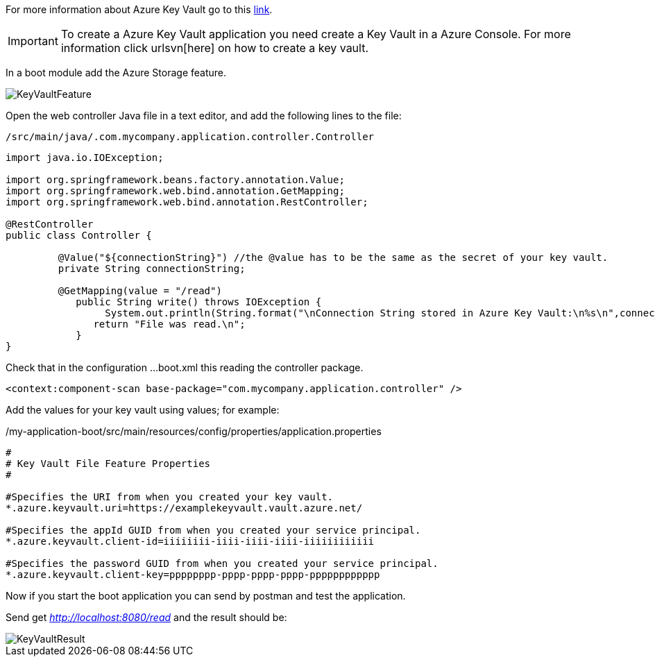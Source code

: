 
:fragment:

For more information about Azure Key Vault go to this https://docs.microsoft.com/en-us/azure/key-vault/key-vault-overview[link].

[IMPORTANT]
To create a Azure Key Vault application you need create a Key Vault in a Azure Console. For more information click urlsvn[here] on how to create a key vault.

In a boot module add the Azure Storage feature.

image::altemista-cloudfwk-documentation/azure/KeyVaultFeature.png[align="center"]

Open the web controller Java file in a text editor, and add the following lines to the file:
[source,java,options="nowrap"]
/src/main/java/.com.mycompany.application.controller.Controller

----

import java.io.IOException;

import org.springframework.beans.factory.annotation.Value;
import org.springframework.web.bind.annotation.GetMapping;
import org.springframework.web.bind.annotation.RestController;

@RestController
public class Controller {

	 @Value("${connectionString}") //the @value has to be the same as the secret of your key vault.
	 private String connectionString;
	
	 @GetMapping(value = "/read")
	    public String write() throws IOException {
		 System.out.println(String.format("\nConnection String stored in Azure Key Vault:\n%s\n",connectionString));
	       return "File was read.\n";
	    }
}

----

Check that in the configuration ...boot.xml this reading the controller package.
----
<context:component-scan base-package="com.mycompany.application.controller" />
----


Add the values for your key vault using values; for example:
[source,properties,options="nowrap"]
./my-application-boot/src/main/resources/config/properties/application.properties
----

#
# Key Vault File Feature Properties
#

#Specifies the URI from when you created your key vault.
*.azure.keyvault.uri=https://examplekeyvault.vault.azure.net/ 

#Specifies the appId GUID from when you created your service principal.
*.azure.keyvault.client-id=iiiiiiii-iiii-iiii-iiii-iiiiiiiiiiii 

#Specifies the password GUID from when you created your service principal.
*.azure.keyvault.client-key=pppppppp-pppp-pppp-pppp-pppppppppppp 

----

Now if you start the boot application you can send by postman and test the application.

Send get _http://localhost:8080/read_ and the result should be:

image::altemista-cloudfwk-documentation/azure/KeyVaultResult.png[align="center"]

